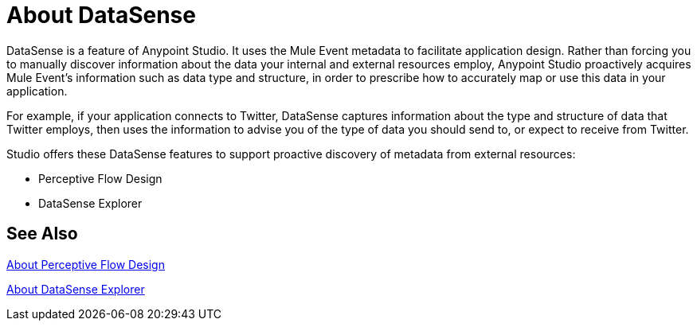= About DataSense
:keywords: anypoint studio, datasense, metadata, meta data, query metadata, dsql, data sense query language

DataSense is a feature of Anypoint Studio. It uses the Mule Event metadata to facilitate application design. Rather than forcing you to manually discover information about the data your internal and external resources employ, Anypoint Studio proactively acquires Mule Event's information such as data type and structure, in order to prescribe how to accurately map or use this data in your application.

For example, if your application connects to Twitter, DataSense captures information about the type and structure of data that Twitter employs, then uses the information to advise you of the type of data you should send to, or expect to receive from Twitter.

Studio offers these DataSense features to support proactive discovery of metadata from external resources:

* Perceptive Flow Design
* DataSense Explorer


== See Also

link:datasense-perceptive-flow-design-concept[About Perceptive Flow Design]

link:datasense-explorer[About DataSense Explorer]
